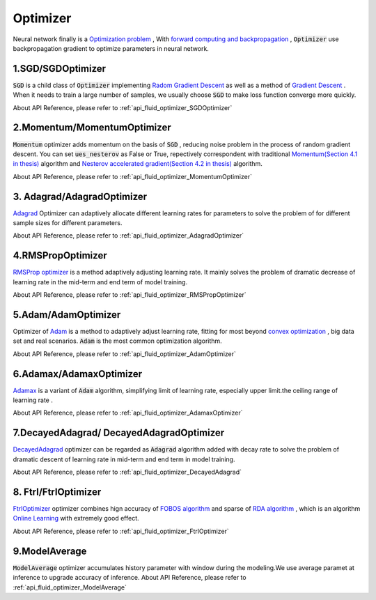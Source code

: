 ..  _api_guide_optimizer_en:

###########
Optimizer
###########

Neural network finally is a `Optimization problem <https://en.wikipedia.org/wiki/Optimization_problem>`_ ,
With `forward computing and backpropagation <https://zh.wikipedia.org/zh-hans/backpropagation_algorithm>`_ ,
:code:`Optimizer` use backpropagation gradient to optimize parameters in neural network.

1.SGD/SGDOptimizer
------------------

:code:`SGD` is a child class of :code:`Optimizer` implementing `Radom Gradient Descent <https://arxiv.org/pdf/1609.04747.pdf>`_ as well as a method of `Gradient Descent <https://zh.wikipedia.org/zh-hans/gradient_descent_algorithm>`_ .
When it needs to train a large number of samples, we usually choose :code:`SGD` to make loss function converge more quickly.  

About API Reference, please refer to :ref:`api_fluid_optimizer_SGDOptimizer`


2.Momentum/MomentumOptimizer
----------------------------

:code:`Momentum` optimizer adds momentum on the basis of :code:`SGD` , reducing noise problem in the process of random gradient descent.
You can set :code:`ues_nesterov` as False or True, repectively correspondent with traditional `Momentum(Section 4.1 in thesis)
<https://arxiv.org/pdf/1609.04747.pdf>`_  algorithm and `Nesterov accelerated gradient(Section 4.2 in thesis)
<https://arxiv.org/pdf/1609.04747.pdf>`_ algorithm.

About API Reference, please refer to :ref:`api_fluid_optimizer_MomentumOptimizer`


3. Adagrad/AdagradOptimizer
---------------------------
`Adagrad <http://www.jmlr.org/papers/volume12/duchi11a/duchi11a.pdf>`_ Optimizer can adaptively allocate different learning rates for parameters to solve the problem of for different sample sizes for different parameters.

About API Reference, please refer to :ref:`api_fluid_optimizer_AdagradOptimizer`


4.RMSPropOptimizer
------------------
`RMSProp optimizer <http://www.cs.toronto.edu/~tijmen/csc321/slides/lecture_slides_lec6.pdf>`_  is a method adaptively adjusting learning rate.
It mainly solves the problem of dramatic decrease of learning rate in the mid-term and end term of model training.

About API Reference, please refer to :ref:`api_fluid_optimizer_RMSPropOptimizer`



5.Adam/AdamOptimizer
--------------------
Optimizer of `Adam <https://arxiv.org/abs/1412.6980>`_ is a method to adaptively adjust learning rate,
fitting for most beyond `convex optimization <https://zh.wikipedia.org/zh/convex_optimization>`_ , big data set and real scenarios. :code:`Adam` is the most common optimization algorithm.

About API Reference, please refer to :ref:`api_fluid_optimizer_AdamOptimizer`



6.Adamax/AdamaxOptimizer
------------------------

`Adamax <https://arxiv.org/abs/1412.6980>`_ is a variant of :code:`Adam` algorithm, simplifying limit of learning rate, especially upper limit.the ceiling range of learning rate .

About API Reference, please refer to :ref:`api_fluid_optimizer_AdamaxOptimizer`



7.DecayedAdagrad/ DecayedAdagradOptimizer
-------------------------------------------

`DecayedAdagrad <http://www.jmlr.org/papers/volume12/duchi11a/duchi11a.pdf>`_ optimizer can be regarded as :code:`Adagrad` algorithm added with decay rate to solve the problem of dramatic descent of learning rate in mid-term and end term in model training.

About API Reference, please refer to :ref:`api_fluid_optimizer_DecayedAdagrad`




8. Ftrl/FtrlOptimizer
----------------------

`FtrlOptimizer <https://www.eecs.tufts.edu/~dsculley/papers/ad-click-prediction.pdf>`_ optimizer combines hign accuracy of `FOBOS algorithm <https://stanford.edu/~jduchi/projects/DuchiSi09b.pdf>`_ and sparse of `RDA algorithm
<http://www1.se.cuhk.edu.hk/~sqma/SEEM5121_Spring2015/dual-averaging.pdf>`_ , which is an algorithm `Online Learning <https://en.wikipedia.org/wiki/Online_machine_learning>`_ with extremely good effect.

About API Reference, please refer to :ref:`api_fluid_optimizer_FtrlOptimizer`



9.ModelAverage
-----------------

:code:`ModelAverage` optimizer accumulates history parameter with window during the modeling.We use average paramet at inference to upgrade accuracy of inference.
About API Reference, please refer to :ref:`api_fluid_optimizer_ModelAverage`

